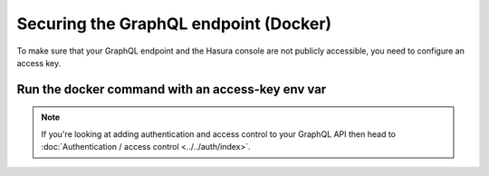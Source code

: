Securing the GraphQL endpoint (Docker)
======================================

To make sure that your GraphQL endpoint and the Hasura console are not publicly accessible, you need to
configure an access key.

Run the docker command with an access-key env var
-------------------------------------------------

.. code-block:: bash
   :emphasize-lines: 5

    #! /bin/bash
    docker run -d -p 8080:8080 \
     -e HASURA_GRAPHQL_DATABASE_URL=postgres://username:password@hostname:port/dbname \
     -e HASURA_GRAPHQL_ENABLE_CONSOLE=true \
     -e HASURA_GRAPHQL_ACCESS_KEY=mysecretkey \
     hasura/graphql-engine:latest


.. note::

  If you're looking at adding authentication and access control to your GraphQL API then head
  to :doc:`Authentication / access control <../../auth/index>`.
